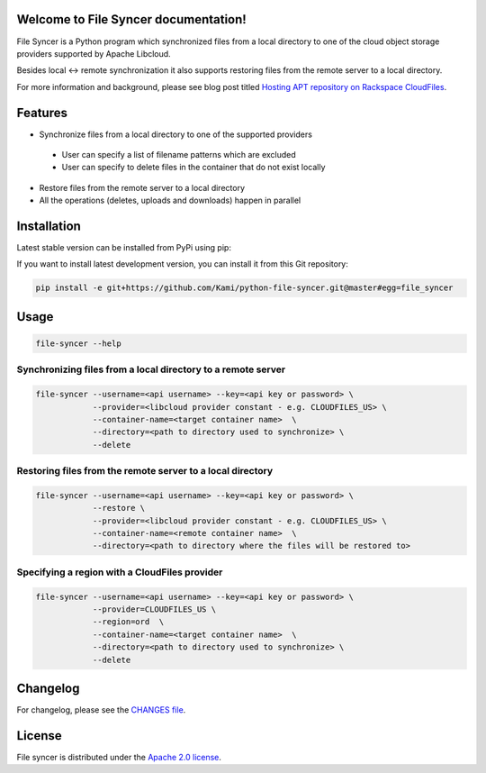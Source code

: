 Welcome to File Syncer documentation!
=====================================

File Syncer is a Python program which synchronized files from a local directory
to one of the cloud object storage providers supported by Apache Libcloud.

Besides local <-> remote synchronization it also supports restoring files from
the remote server to a local directory.

For more information and background, please see blog post titled
`Hosting APT repository on Rackspace CloudFiles`_.

Features
========

* Synchronize files from a local directory to one of the supported providers
 * User can specify a list of filename patterns which are excluded
 * User can specify to delete files in the container that do not exist locally
* Restore files from the remote server to a local directory
* All the operations (deletes, uploads and downloads) happen in parallel

Installation
============

Latest stable version can be installed from PyPi using pip:

.. sourcecode:: bash
    pip install file-syncer

If you want to install latest development version, you can install it from this
Git repository:

.. sourcecode:: bash

    pip install -e git+https://github.com/Kami/python-file-syncer.git@master#egg=file_syncer

Usage
=====

.. sourcecode:: bash

    file-syncer --help

Synchronizing files from a local directory to a remote server
-------------------------------------------------------------

.. sourcecode:: bash

    file-syncer --username=<api username> --key=<api key or password> \
                --provider=<libcloud provider constant - e.g. CLOUDFILES_US> \
                --container-name=<target container name>  \
                --directory=<path to directory used to synchronize> \
                --delete

Restoring files from the remote server to a local directory
-----------------------------------------------------------

.. sourcecode:: bash

    file-syncer --username=<api username> --key=<api key or password> \
                --restore \
                --provider=<libcloud provider constant - e.g. CLOUDFILES_US> \
                --container-name=<remote container name>  \
                --directory=<path to directory where the files will be restored to>

Specifying a region with a CloudFiles provider
----------------------------------------------

.. sourcecode:: bash

    file-syncer --username=<api username> --key=<api key or password> \
                --provider=CLOUDFILES_US \
                --region=ord  \
                --container-name=<target container name>  \
                --directory=<path to directory used to synchronize> \
                --delete

Changelog
=========

For changelog, please see the `CHANGES file`_.

License
=======

File syncer is distributed under the `Apache 2.0 license`_.

.. _`Hosting APT repository on Rackspace CloudFiles`: http://www.tomaz.me/2012/07/22/hosting-apt-repository-on-rackspace-cloud-files.html
.. _`CHANGES file`: https://github.com/Kami/python-file-syncer/blob/master/CHANGES.rst
.. _`Apache 2.0 license`: https://www.apache.org/licenses/LICENSE-2.0.html

